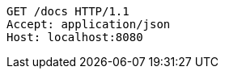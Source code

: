 [source,http,options="nowrap"]
----
GET /docs HTTP/1.1
Accept: application/json
Host: localhost:8080

----